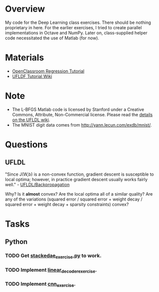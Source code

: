 * Overview
My code for the Deep Learning class exercises. There should be nothing
proprietary in here. For the earlier exercises, I tried to create
parallel implementations in Octave and NumPy. Later on, class-supplied
helper code necessitated the use of Matlab (for now).

* Materials
- [[http://openclassroom.stanford.edu/MainFolder/CoursePage.php?course=DeepLearning][OpenClassroom Regression Tutorial]]
- [[http://ufldl.stanford.edu/wiki/index.php/UFLDL_Tutorial][UFLDF Tutorial Wiki]]

* Note

- The L-BFGS Matlab code is licensed by Stanford under a Creative Commons,
  Attribute, Non-Commercial license. Please read the
  [[http://ufldl.stanford.edu/wiki/index.php/Exercise:Sparse_Autoencoder#Sparse_autoencoder_implementation][details on the UFLDL wiki]].
- The MNIST digit data comes from [[http://yann.lecun.com/exdb/mnist/]].
* Questions
** UFLDL
"Since J(W,b) is a non-convex function, gradient descent is
susceptible to local optima; however, in practice gradient descent
usually works fairly well." - [[http://ufldl.stanford.edu/wiki/index.php/Backpropagation_Algorithm][UFLDL/Backpropagation]]

Why? Is it *almost* convex? Are the local optima all of a similar
quality? Are any of the variations (squared error / squared error +
weight decay / squared error + weight decay + sparsity constraints)
convex?
* Tasks
** Python
*** TODO Get [[file:ufldf/stackedae_exercise/stackedae_exercise.py][stackedae_exercise.py]] to work.
*** TODO Implement [[file:ufldf/linear_decoder_exercise][linear_decoder_exercise]].
*** TODO Implement [[file:ufldf/cnn_exercise][cnn_exercise]].

